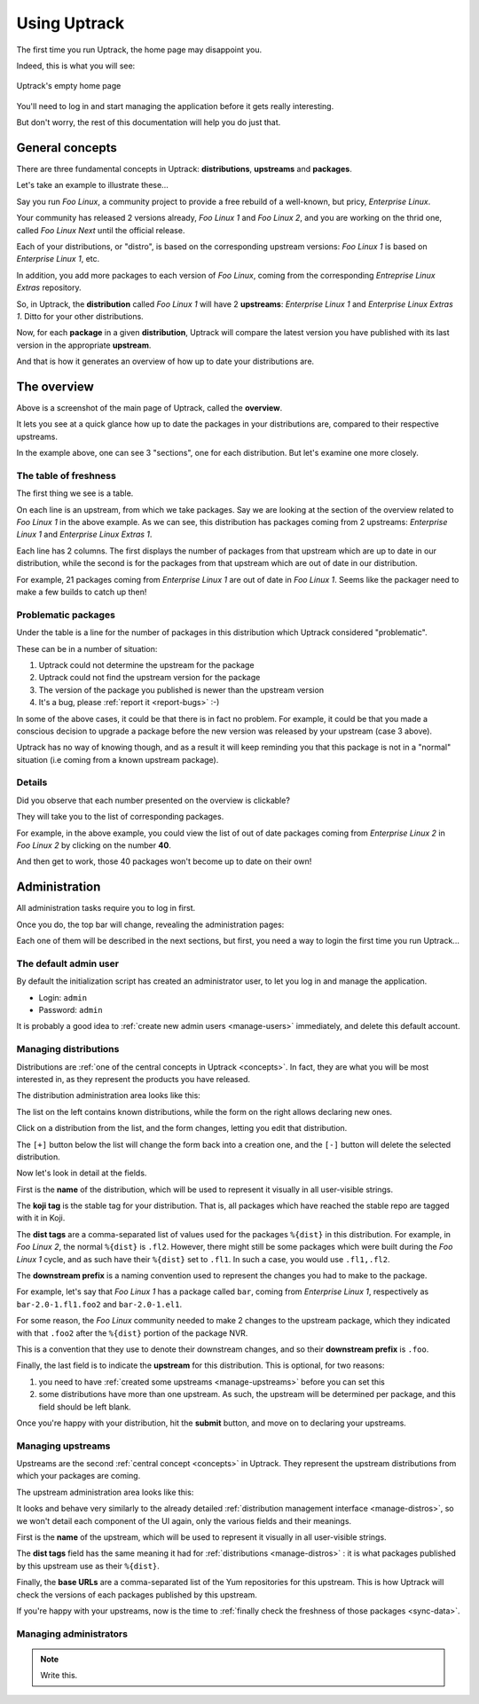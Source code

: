 .. _usage:

*************
Using Uptrack
*************

The first time you run Uptrack, the home page may disappoint you.

Indeed, this is what you will see:

.. figure:: _static/overview-empty.png
   :align: center

   Uptrack's empty home page

You'll need to log in and start managing the application before it gets really
interesting.

But don't worry, the rest of this documentation will help you do just that.

.. _concepts:

General concepts
================

There are three fundamental concepts in Uptrack: **distributions**,
**upstreams** and **packages**.

Let's take an example to illustrate these...

Say you run *Foo Linux*, a community project to provide a free rebuild of a
well-known, but pricy, *Enterprise Linux*.

Your community has released 2 versions already, *Foo Linux 1* and
*Foo Linux 2*, and you are working on the thrid one, called *Foo Linux Next*
until the official release.

Each of your distributions, or "distro", is based on the corresponding
upstream versions: *Foo Linux 1* is based on *Enterprise Linux 1*, etc.

In addition, you add more packages to each version of *Foo Linux*, coming from
the corresponding *Entreprise Linux Extras* repository.

So, in Uptrack, the **distribution** called *Foo Linux 1* will have 2
**upstreams**: *Enterprise Linux 1* and *Enterprise Linux Extras 1*. Ditto for
your other distributions.

Now, for each **package** in a given **distribution**, Uptrack will compare
the latest version you have published with its last version in the appropriate
**upstream**.

And that is how it generates an overview of how up to date your distributions
are.

The overview
============

.. image:: _static/overview.png
   :align: center

Above is a screenshot of the main page of Uptrack, called the **overview**.

It lets you see at a quick glance how up to date the packages in your
distributions are, compared to their respective upstreams.

In the example above, one can see 3 "sections", one for each distribution. But
let's examine one more closely.

The table of freshness
----------------------

The first thing we see is a table.

On each line is an upstream, from which we take packages. Say we are looking
at the section of the overview related to *Foo Linux 1* in the above example.
As we can see, this distribution has packages coming from 2 upstreams:
*Enterprise Linux 1* and *Enterprise Linux Extras 1*.

Each line has 2 columns. The first displays the number of packages from that
upstream which are up to date in our distribution, while the second is for the
packages from that upstream which are out of date in our distribution.

For example, 21 packages coming from *Enterprise Linux 1* are out of date in
*Foo Linux 1*. Seems like the packager need to make a few builds to catch up
then!

Problematic packages
--------------------

Under the table is a line for the number of packages in this distribution
which Uptrack considered "problematic".

These can be in a number of situation:

1. Uptrack could not determine the upstream for the package
2. Uptrack could not find the upstream version for the package
3. The version of the package you published is newer than the upstream version
4. It's a bug, please :ref:`report it <report-bugs>` :-)

In some of the above cases, it could be that there is in fact no problem. For
example, it could be that you made a conscious decision to upgrade a package
before the new version was released by your upstream (case 3 above).

Uptrack has no way of knowing though, and as a result it will keep reminding
you that this package is not in a "normal" situation (i.e coming from a known
upstream package).

Details
-------

Did you observe that each number presented on the overview is clickable?

They will take you to the list of corresponding packages.

For example, in the above example, you could view the list of out of date
packages coming from *Enterprise Linux 2* in *Foo Linux 2* by clicking on the
number **40**.

And then get to work, those 40 packages won't become up to date on their own!

Administration
==============

All administration tasks require you to log in first.

Once you do, the top bar will change, revealing the administration pages:

.. image:: _static/admin-controls.png
   :align: center

Each one of them will be described in the next sections, but first, you need a
way to login the first time you run Uptrack...

The default admin user
----------------------

By default the initialization script has created an administrator user, to let
you log in and manage the application.

* Login: ``admin``
* Password: ``admin``

It is probably a good idea to :ref:`create new admin users <manage-users>`
immediately, and delete this default account.

.. _manage-distros:

Managing distributions
----------------------

Distributions are :ref:`one of the central concepts in Uptrack <concepts>`. In
fact, they are what you will be most interested in, as they represent the
products you have released.

The distribution administration area looks like this:

.. image:: _static/admin-distros.png
   :align: center

The list on the left contains known distributions, while the form on the right
allows declaring new ones.

Click on a distribution from the list, and the form changes, letting you edit
that distribution.

The ``[+]`` button below the list will change the form back into a creation
one, and the ``[-]`` button will delete the selected distribution.

Now let's look in detail at the fields.

First is the **name** of the distribution, which will be used to represent it
visually in all user-visible strings.

The **koji tag** is the stable tag for your distribution. That is, all packages
which have reached the stable repo are tagged with it in Koji.

The **dist tags** are a comma-separated list of values used for the packages
``%{dist}`` in this distribution. For example, in *Foo Linux 2*, the normal
``%{dist}`` is ``.fl2``. However, there might still be some packages which
were built during the *Foo Linux 1* cycle, and as such have their ``%{dist}``
set to ``.fl1``. In such a case, you would use ``.fl1,.fl2``.

The **downstream prefix** is a naming convention used to represent the changes
you had to make to the package.

For example, let's say that *Foo Linux 1* has a package called ``bar``, coming
from *Enterprise Linux 1*, respectively as ``bar-2.0-1.fl1.foo2`` and
``bar-2.0-1.el1``.

For some reason, the *Foo Linux* community needed to make 2 changes to the
upstream package, which they indicated with that ``.foo2`` after the
``%{dist}`` portion of the package NVR.

This is a convention that they use to denote their downstream changes, and so
their **downstream prefix** is ``.foo``.

Finally, the last field is to indicate the **upstream** for this distribution.
This is optional, for two reasons:

1. you need to have :ref:`created some upstreams <manage-upstreams>` before
   you can set this
2. some distributions have more than one upstream. As such, the upstream will
   be determined per package, and this field should be left blank.

Once you're happy with your distribution, hit the **submit** button, and move
on to declaring your upstreams.

.. _manage-upstreams:

Managing upstreams
------------------

Upstreams are the second :ref:`central concept <concepts>` in Uptrack. They
represent the upstream distributions from which your packages are coming.

The upstream administration area looks like this:

.. image:: _static/admin-upstreams.png
   :align: center

It looks and behave very similarly to the already detailed
:ref:`distribution management interface <manage-distros>`, so we won't detail
each component of the UI again, only the various fields and their meanings.

First is the **name** of the upstream, which will be used to represent it
visually in all user-visible strings.

The **dist tags** field has the same meaning it had for
:ref:`distributions <manage-distros>` : it is what packages published by this
upstream use as their ``%{dist}``.

Finally, the **base URLs** are a comma-separated list of the Yum repositories
for this upstream. This is how Uptrack will check the versions of each
packages published by this upstream.

If you're happy with your upstreams, now is the time to
:ref:`finally check the freshness of those packages <sync-data>`.

.. _manage-users:

Managing administrators
-----------------------

.. note:: Write this.
